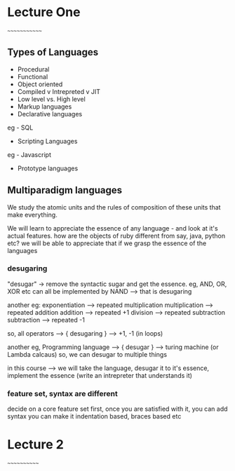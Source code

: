 # Programming Languages - Brown

* Lecture One
~~~~~~~~~~~~~

** Types of Languages
- Procedural
- Functional
- Object oriented
- Compiled v Intrepreted v JIT
- Low level vs. High level
- Markup languages
- Declarative languages
eg - SQL
- Scripting Languages
eg - Javascript
- Prototype languages

** Multiparadigm languages

We study the atomic units and the rules of composition of these units that make everything.

We will learn to appreciate the essence of any language - and look at it's actual features.
how are the objects of ruby different from say, java, python etc?
we will be able to appreciate that if we grasp the essence of the languages

*** desugaring
"desugar" -> remove the syntactic sugar and get the essence. 
eg, AND, OR, XOR etc can all be implemented by NAND --> that is desugaring

another eg: 
exponentiation --> repeated multiplication
multiplication --> repeated addition
addition --> repeated +1
division --> repeated subtraction
subtraction --> repeated -1

so, all operators ---> { desugaring } --> +1, -1 (in loops)

another eg, Programming language --> { desugar } --> turing machine (or Lambda calcaus)
so, we can desugar to multiple things

in this course --> we will take the language, desugar it to it's essence, implement the 
essence (write an intrepreter that understands it)

*** feature set, syntax are different
decide on a core feature set first, once you are satisfied with it, you can add syntax
you can make it indentation based, braces based etc


* Lecture 2
~~~~~~~~~~~~











